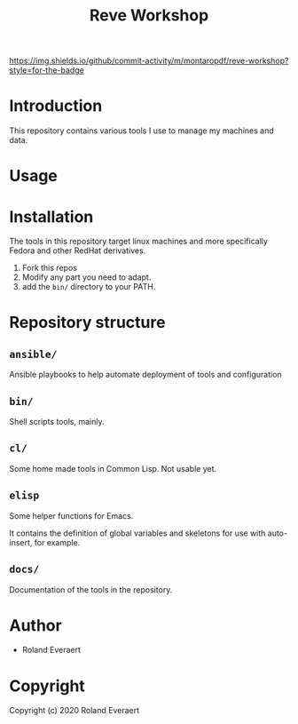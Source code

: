 #+TITLE: Reve Workshop 
[[https://img.shields.io/github/commit-activity/m/montaropdf/reve-workshop?style=for-the-badge]]

* Introduction
  :PROPERTIES:
  :ID:       061082f9-4977-4941-bca4-ee64c817e19d
  :END:
  This repository contains various tools I use to manage my machines
  and data.
* Usage
  :PROPERTIES:
  :ID:       184140f8-2355-4ba6-a87f-93d4ad3b05c2
  :END:
* Installation
  :PROPERTIES:
  :ID:       bcb8e202-07d3-4da5-a617-878b6e99fef0
  :END:

  The tools in this repository target linux machines and more
  specifically Fedora and other RedHat derivatives.

  1. Fork this repos
  2. Modify any part you need to adapt.
  3. add the =bin/= directory to your PATH.
* Repository structure
  :PROPERTIES:
  :ID:       6b5567b2-7bd2-4248-aeba-e740c9e6ad52
  :END:
** =ansible/=
   :PROPERTIES:
   :ID:       7227dfd5-8aa1-4737-89f6-b6f8e1c3530a
   :END:
   Ansible playbooks to help automate deployment of tools and configuration
** =bin/=
   :PROPERTIES:
   :ID:       36197e7d-aff4-4fe5-8217-aa75a6e05cef
   :END:
   Shell scripts tools, mainly.
** =cl/=
   :PROPERTIES:
   :ID:       ab110838-34b1-4809-925c-154793eea11a
   :END:
   Some home made tools in Common Lisp. Not usable yet.
** =elisp=
   :PROPERTIES:
   :ID:       e9e16a2d-72fa-47b9-b20a-315551dfdc57
   :END:
   Some helper functions for Emacs.

   It contains the definition of global variables and skeletons for
   use with auto-insert, for example.
** =docs/=
   :PROPERTIES:
   :ID:       a721a1c3-da72-4052-b2c1-d0b4f137f46e
   :END:
   Documentation of the tools in the repository.
* Author
  :PROPERTIES:
  :ID:       29dedef8-dfa5-4c47-97e5-b6332d1aaa15
  :END:

+ Roland Everaert

* Copyright
  :PROPERTIES:
  :ID:       1cde1676-e011-4df4-8f8a-b18e9d0d7fef
  :END:

Copyright (c) 2020 Roland Everaert
